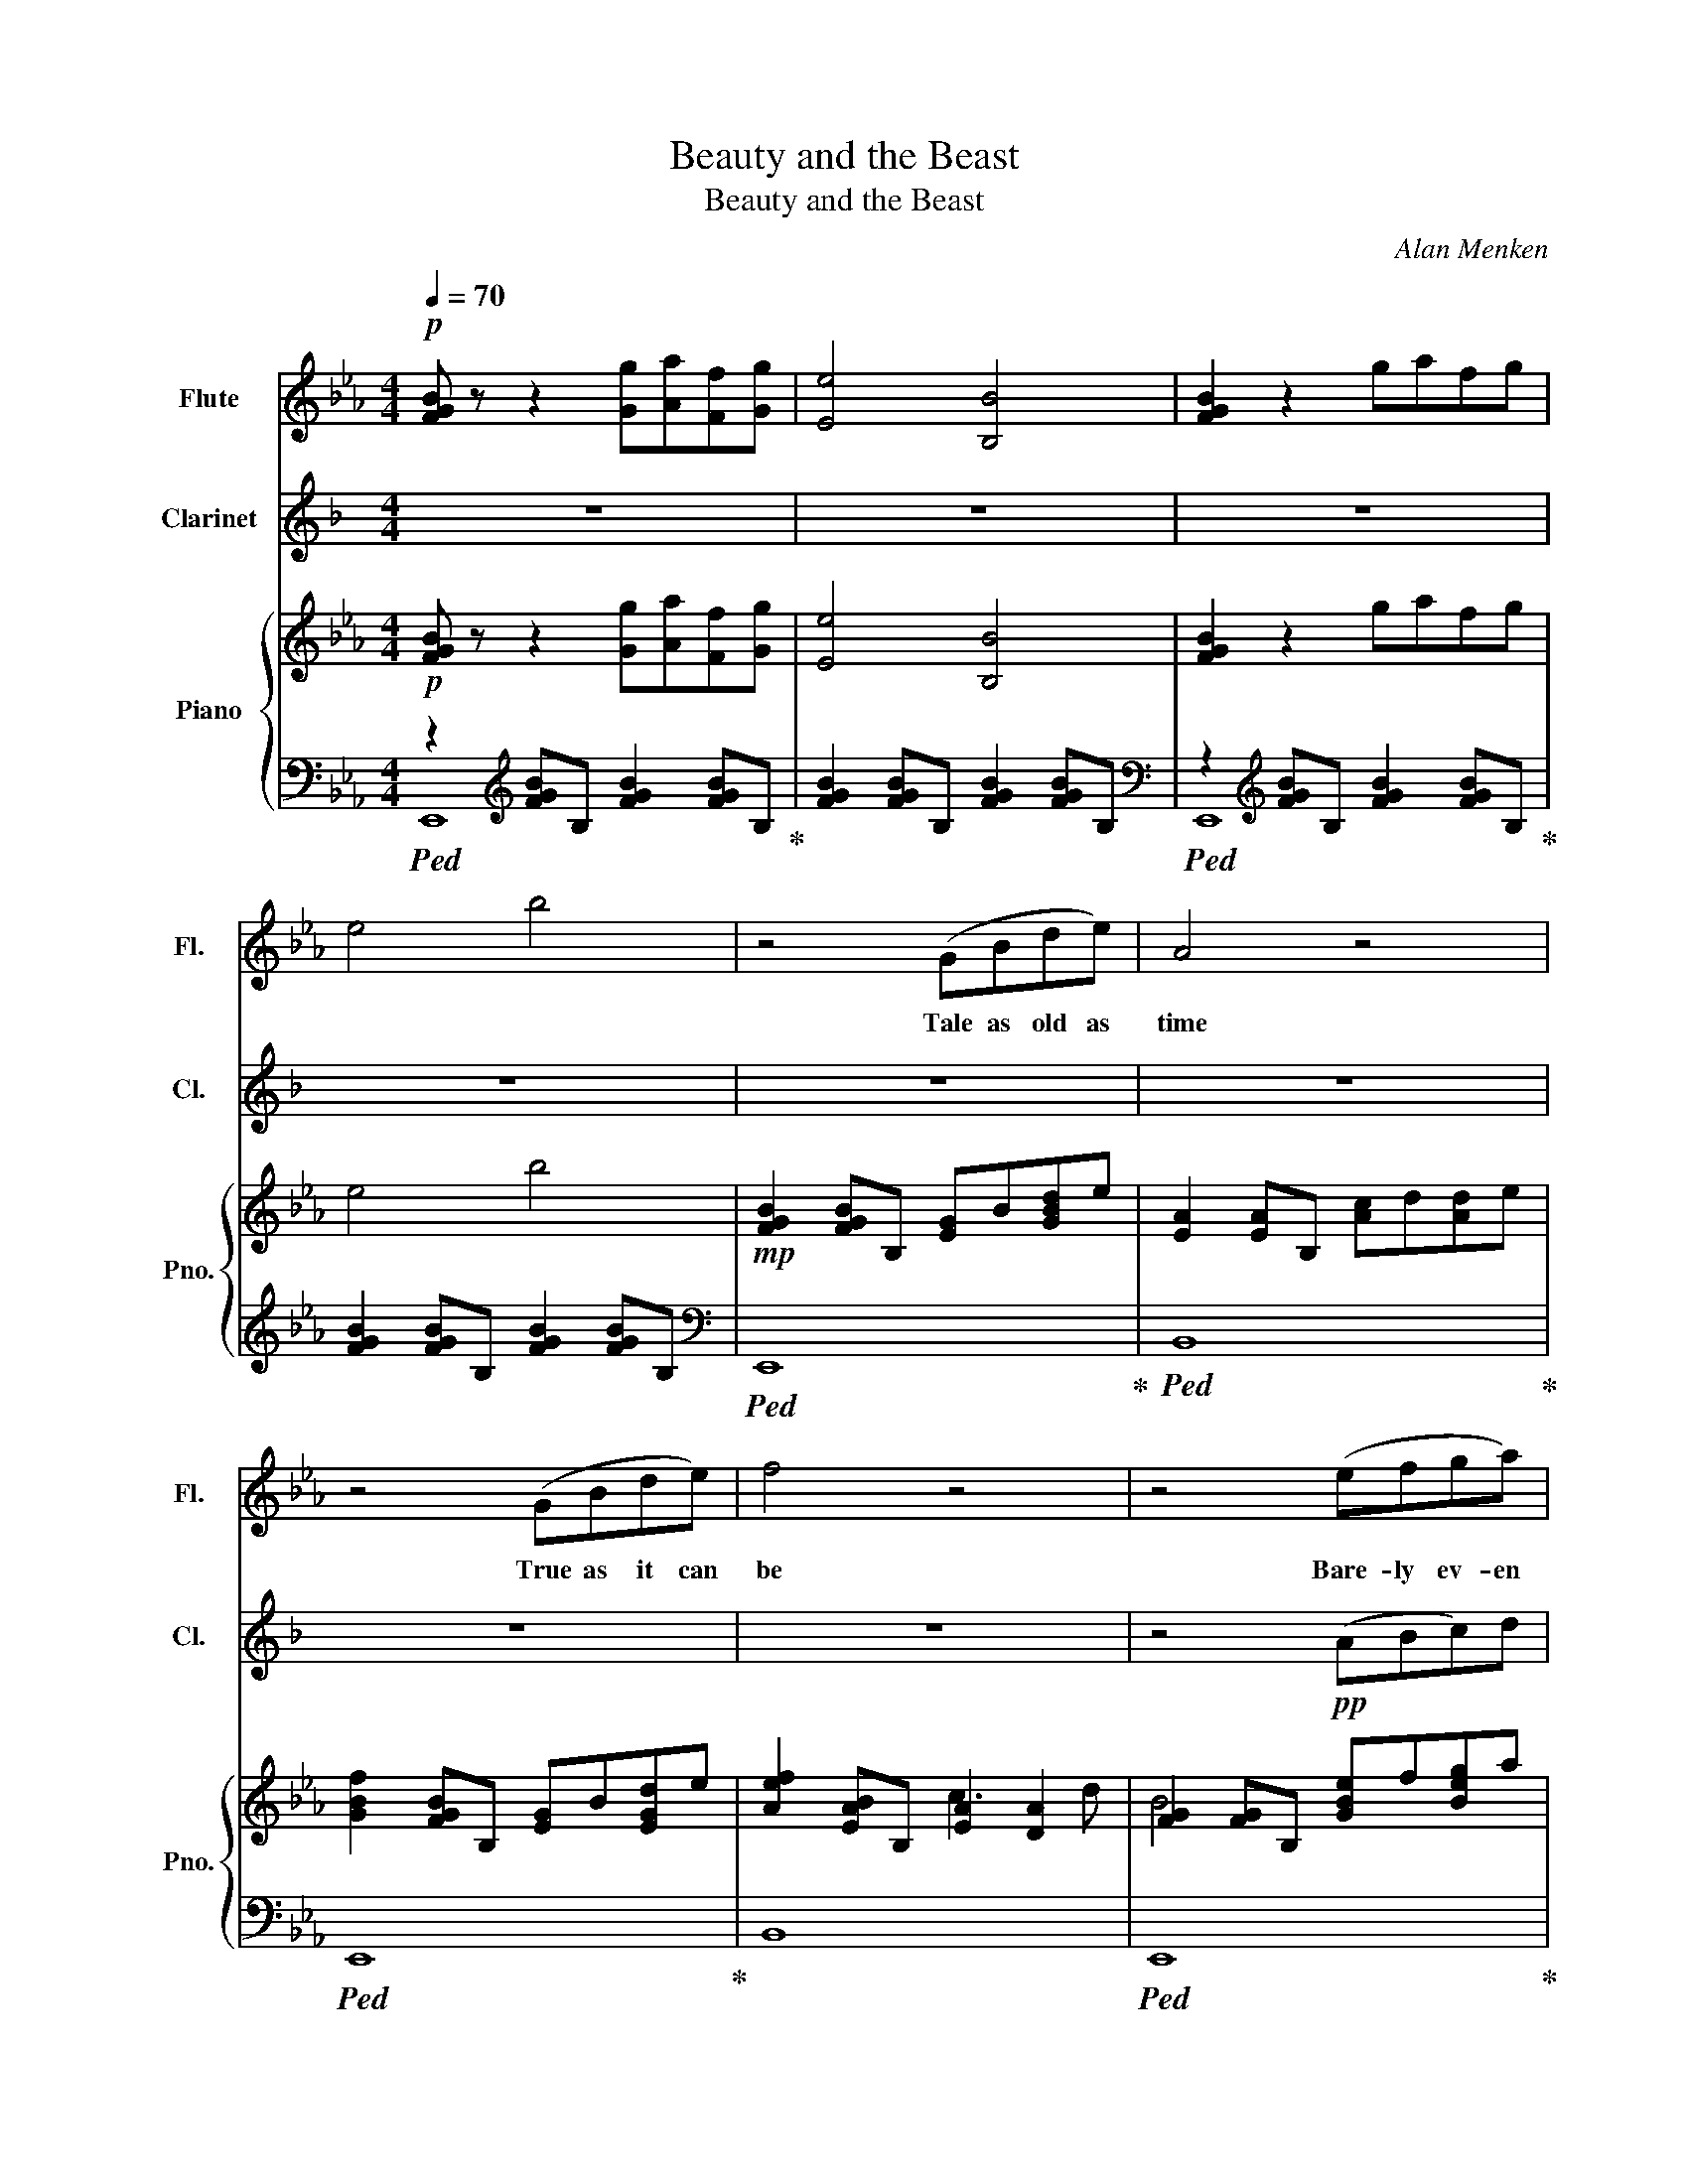 X:1
T:Beauty and the Beast
T:Beauty and the Beast
C:Alan Menken
Z:Howard Ashman
%%score ( 1 2 ) 3 { ( 4 7 ) | ( 5 6 ) }
L:1/8
Q:1/4=70
M:4/4
K:Eb
V:1 treble nm="Flute" snm="Fl."
V:2 treble 
V:3 treble transpose=-2 nm="Clarinet" snm="Cl."
V:4 treble nm="Piano" snm="Pno."
V:7 treble 
V:5 bass 
V:6 bass 
V:1
!p! [FGB] z z2 [Gg][Aa][Ff][Gg] | [Ee]4 [B,B]4 | [FGB]2 z2 gafg | e4 b4 | z4 (GBde) | A4 z4 | %6
w: ||||Tale as old as|time|
 z4 (GBde) | f4 z4 | z4 (efga) | b4 (bagf) | e4 (agfe) | B4 z4 | z4 (GBde) | A4 z4 | z4 (GBde) | %15
w: True as it can|be|Bare- ly ev- en|friends, Then some- bo- dy|bends Un- ex- pec- ted-|ly|Just a lit- tle|change|Small to say the|
 f4 (gfgb) | e4 (edeg) | A4 (gafg) | e4 z4 | z4 (efga) | b8 | z4 (cdec') | b8 | z4 (efga) | %24
w: least Both a lit- tle|scared Nei- ther one pre-|pared Beau- ty and the|Beast|Ev- er just the|same|Ev- er a sur-|prise|Ev- er as be-|
 b4 (bagf) | e4 (efge) | f8 ||[K:F] z4 (Acef) | B4 z4 | z4 (Acef) | g4 z4 | z4 (fgab) | %32
w: fore Ev- er just as|sure As the sun will|rise|Tale as old as|time|Tune as old as|song|Bit- ter sweet and|
 c'4 (c'bag) | f4 (bagf) | c4 z4 | z4 (Acef) | B4 z4 | z4 (Acef) | g4 (agac') | f4 (fefa) | %40
w: strange Find- ing you can|change Learn- ing you were|wrong|Cer- tain as the|sun|Ris- ing in the|East Tale as old as|time Song as old as|
 B4 (abga) | f4 z4 | !breath!z4[Q:1/4=60] (agac') | f4 (fefa) | B4 (ab!fermata!ga) |[Q:1/4=70] f8 | %46
w: rhyme Beau- ty and the|Beast|Tale as old as|time Song as old as|rhyme Beau- ty and the|Beast|
 f4 c4 | [GAc]2 [GAc]2 [GAc]2 [GAc]2 | [FBc]2 [FBc]2 [FBc]2 [FBc]2 | z2 z C [A,F][B,G][FA][Gc] | %50
w: ||||
 !tenuto![Af]!tenuto![cg]!tenuto![fa]!tenuto![gc'] [af']4 | a/g/a- !fermata!a6 |] %52
w: ||
V:2
 x8 | x8 | x8 | x8 | x8 | x8 | x8 | x8 | x8 | x8 | x8 | x8 | x8 | x8 | x8 | x8 | x8 | x8 | x8 | %19
 x8 | x8 | x8 | x8 | x8 | x8 | x8 | x8 ||[K:F] x8 | x8 | x8 | x8 | x8 | x8 | x8 | x8 | x8 | x8 | %37
 x8 | x8 | x8 | x8 | x8 | x8 | x8 | x8 | x8 | x4 [FB]2 [FB]2 | x8 | x8 | x8 | x8 | f8 |] %52
V:3
[K:F] z8 | z8 | z8 | z8 | z8 | z8 | z8 | z8 | z4!pp! (ABc)d | e4 (edcB) | A4 (dcBA) | C4 z4 | %12
 z4 (FAcA) | D4 z4 | z8 | _E4!p! (AGAc) | D4 (DCDF) | G,4 (FGEF) | C4 z4 | z8 | z2 z2 G2 E2 | %21
!pp! B,4 (FGAf) | e4 z4 | z8 | z (EAc) e4 | A8 | B,2 G,2 F,2 G,2 ||[K:G] z8 | z8 | z8 | z8 | z8 | %32
 z8 | z8 | z8 | z8 | z8 | z8 | z8 | z8 | z8 | z8 | z8 | z8 | z8 | z8 | z8 | z8 | z8 | z8 | z8 | %51
 z8 |] %52
V:4
!p! [FGB] z z2 [Gg][Aa][Ff][Gg] | [Ee]4 [B,B]4 | [FGB]2 z2 gafg | e4 b4 | %4
!mp! [FGB]2 [FGB]B, [EG]B[GBd]e | [EA]2 [EA]B, [Ac]d[Ad]e | [GBf]2 [FGB]B, [EG]B[EGd]e | %7
 [Aef]2 [EAB]B, [EA]2 [DA]2 | [FG]2 [FG]B, [GBe]f[Beg]a | [dg]2 [dg]B [dgb]a[Bdg]f | %10
 [Bc]2 [Bc]E [cea]gfe | [EA]2 [EA]B, [Acg]a[Af]e | [FG]2 [FG]B, [EG]B[EGd]e | %13
 [EA]2 [EA]B, [Ag]f[Ae]d | [FG]2 [FG]B, [EG]B[EGd]e | [A_d]2 [Ad]F [Bdg]f[Bdg]b | %16
 [Gc]2 [Gc]2 [Gce]d[FBe]g | [EA]CEA [eg]a[df]g | [Ge]2 [FGB]E [FGB]2 [FGB]E | %19
 [EAB]2 [EAB]B, [Ee][Ff][Gg][Aa] | [Bdgb]4 D3 B | [EAB]4 cde[cc'] | [Bdgb]3 D D3 B | %23
 [AB]4 ef[eg]a | [db]4 bagf | c4 B4 | f4 A2"^con\ninappropriatezza" [GBe]b ||[K:F] [cfac']4 Acef | %28
 [FB]4 [EG]AAB | [GA]3 F [CA]cef | [Bcg]4 [Beg]aab | [cfga]4 [Af]g[ca]b | %32
 [ceac']4 [cc'][Bb][Aa][Gg] | [FBcf]4 [Bdfb][Aa][Gg][Ff] | [DFc]4 [Bea]ggf | [GAc]4 Acef | %36
 [FB]4 [Ba]ggf | [GAc]4 Acef | g4 [c_ea]g[cea]c' | [FAdf]4 [FAdf]e[Gcf]a | [DFB]4 [Aa]b[Gg]a | %41
 f4 ABGA | F4 [fa]g[ea]c' | [df]4 [df]e[cf]a | [FB]4 [fa]b[eg]a | f4 abga | f4 c4 | %47
 [GAc]2 [GAc]2 [GAc]2 [GAc]2 | [FBc]2 [FBc]2 [FBc]2 [FBc]2 | z2 z C [A,F][B,G][FA][Gc] | %50
 !tenuto![Af]!tenuto![cg]!tenuto![fa]!tenuto![gc'] [af']4 | a/g/a- !fermata!a6 |] %52
V:5
!ped! z2[K:treble] [FGB]B, [FGB]2 [FGB]B,!ped-up! | [FGB]2 [FGB]B, [FGB]2 [FGB]B, | %2
[K:bass]!ped! z2[K:treble] [FGB]B, [FGB]2 [FGB]B,!ped-up! | [FGB]2 [FGB]B, [FGB]2 [FGB]B, | %4
[K:bass]!ped! E,,8!ped-up! |!ped! B,,8!ped-up! |!ped! E,,8!ped-up! | B,,8 |!ped! E,,8!ped-up! | %9
 G,,8 | A,,8 | B,,8 |!ped! E,,8!ped-up! | B,,8 |!ped! E,,8!ped-up! | B,,4 E,2 E,,2 | %16
 A,,3 E, [A,,A,]2 [G,,G,]2 |!ped! [F,,F,]4 B,,4!ped-up! | E,,3 B,, G,A,F,G, | %19
!ped! [B,,E,]4 B,,2 B,,2!ped-up! | G,,D,G,B, z B, G,D, | A,,E,A,C ECA,E, | G,,D,G,B, z B, G,D, | %23
 A,,E,A,C ECB,A, |!ped! [G,,G,]8!ped-up! | C,8 | _D,2 _D4 E,,2 ||[K:F] F,,3 F,, F,,4 | C,3 C, C,4 | %29
 F,,3 F,, F,,4 | C,3 C, C,4 | F,,3 F,, F,,4 | A,,3 A,, A,,4 | B,,3 B,, B,,4 | C,3 C, C,4 | %35
 F,,3 F,, F,,4 | C,4 C,4 | F,,3 F,, F,,4 | C,4 F,,2 F,,2 | B,,F,A,D [B,,B,]2 [A,,A,]2 | %40
 G,,D,G,B, F2 E2 | [F,F]4 F,2 E,2 | [D,A,]4 A4 | [B,F]4 [B,F]2 [A,E]2 | [G,D]4 !fermata![C,B,]3 z | %45
[K:treble] [GAc]2 [GAc]2 [GAc]2 [GAc]2 | [FBc]2 [FBc]2[K:bass] C,2 D2 | (C8 | [F,C]4) C4 | %49
 (([F,,C,]8 | [F,,C,]8)) |[K:treble] [Fc]8 |] %52
V:6
 E,,8[K:treble] | x8 |[K:bass] E,,8[K:treble] | x8 |[K:bass] x8 | x8 | x8 | x8 | x8 | x8 | x8 | %11
 x8 | x8 | x8 | x8 | x8 | x8 | x8 | x8 | x8 | x8 | x8 | x8 | x8 | x8 | z G, CE z G, CE | x8 || %27
[K:F] x8 | x8 | x8 | x8 | x8 | x8 | x8 | x8 | x8 | x8 | x8 | x8 | x8 | x4 C4 | x8 | x4 D2 C2 | x8 | %44
 x8 |[K:treble] x8 | x4[K:bass] x4 | z4 A,B,G,A, | x8 | x8 | x8 |[K:treble] x8 |] %52
V:7
 x8 | x8 | x8 | x8 | x8 | x8 | x8 | x4 c3 d | B4 x4 | b4 x4 | e4 z4 | B4 z4 | B4 x4 | x8 | B4 x4 | %15
 f4 x4 | e4 x4 | x4 A4 | x8 | x8 | x8 | x8 | x8 | E4 c2 z2 | z DGB DGBd | e4 efge | x8 ||[K:F] x8 | %28
 x8 | x8 | x8 | x8 | x8 | x8 | x8 | x8 | x8 | x8 | [B_e]2 [Be]2 x4 | x8 | x8 | [ABd]2 [GAc]2 x4 | %42
 x8 | x8 | x8 | x8 | x4 [FB]2 [FB]2 | x8 | x8 | x8 | x8 | f8 |] %52

